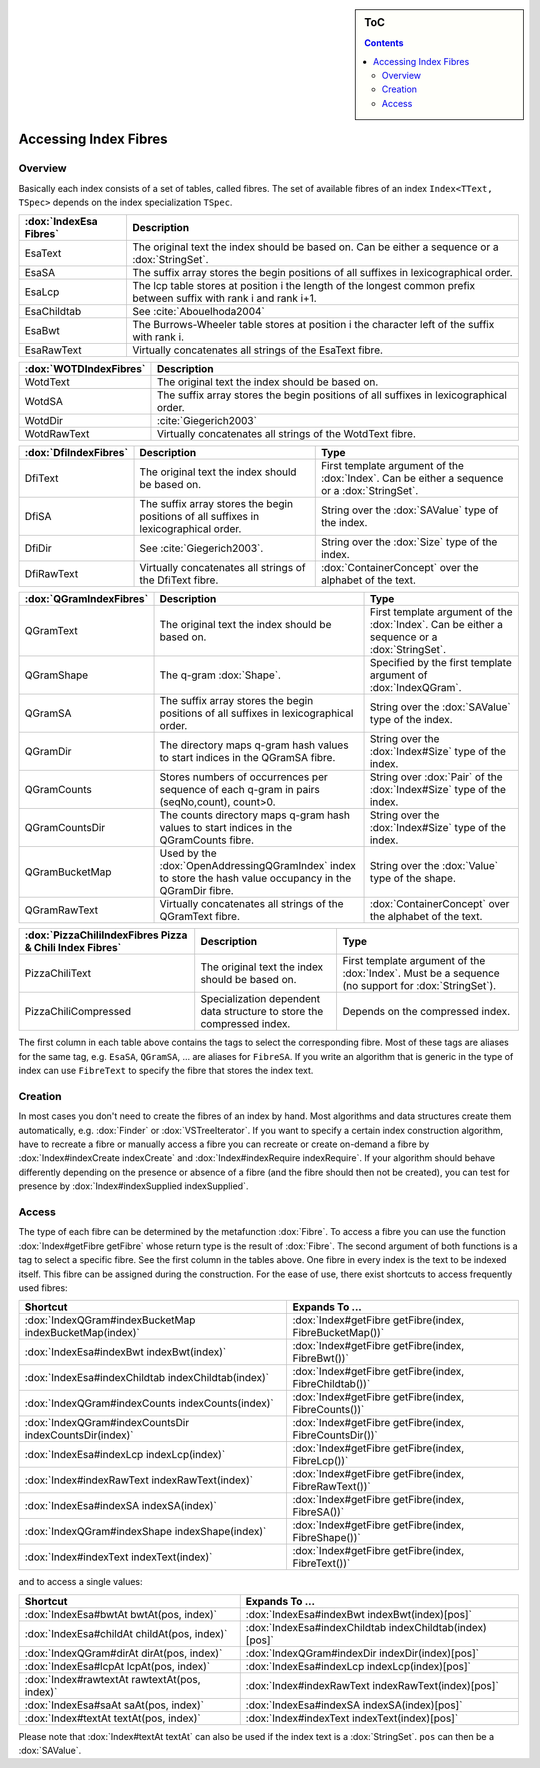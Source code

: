 .. sidebar:: ToC

   .. contents::


.. _how-to-access-index-fibres:

Accessing Index Fibres
======================

Overview
--------

Basically each index consists of a set of tables, called fibres.
The set of available fibres of an index ``Index<TText, TSpec>`` depends on the index specialization ``TSpec``.

+------------------------+---------------------------------------------------------------------------------------------------------------------+
| :dox:`IndexEsa Fibres` | Description                                                                                                         |
+========================+=====================================================================================================================+
| EsaText                | The original text the index should be based on.                                                                     |
|                        | Can be either a sequence or a :dox:`StringSet`.                                                                     |
+------------------------+---------------------------------------------------------------------------------------------------------------------+
| EsaSA                  | The suffix array stores the begin positions of all suffixes in lexicographical order.                               |
+------------------------+---------------------------------------------------------------------------------------------------------------------+
| EsaLcp                 | The lcp table stores at position i the length of the longest common prefix between suffix with rank i and rank i+1. |
+------------------------+---------------------------------------------------------------------------------------------------------------------+
| EsaChildtab            | See :cite:`Abouelhoda2004`                                                                                          |
+------------------------+---------------------------------------------------------------------------------------------------------------------+
| EsaBwt                 | The Burrows-Wheeler table stores at position i the character left of the suffix with rank i.                        |
+------------------------+---------------------------------------------------------------------------------------------------------------------+
| EsaRawText             | Virtually concatenates all strings of the EsaText fibre.                                                            |
+------------------------+---------------------------------------------------------------------------------------------------------------------+

+------------------------+----------------------------------------------------------------------------------------------+
| :dox:`WOTDIndexFibres` | Description                                                                                  |
+========================+==============================================================================================+
| WotdText               | The original text the index should be based on.                                              |
+------------------------+----------------------------------------------------------------------------------------------+
| WotdSA                 | The suffix array stores the begin positions of all suffixes in lexicographical order.        |
+------------------------+----------------------------------------------------------------------------------------------+
| WotdDir                | :cite:`Giegerich2003`                                                                        |
+------------------------+----------------------------------------------------------------------------------------------+
| WotdRawText            | Virtually concatenates all strings of the WotdText fibre.                                    |
+------------------------+----------------------------------------------------------------------------------------------+

+-----------------------+--------------------------------------------------------------------------------------------------+----------------------------------------------------------------------------------------------+
| :dox:`DfiIndexFibres` | Description                                                                                      | Type                                                                                         |
+=======================+==================================================================================================+==============================================================================================+
| DfiText               | The original text the index should be based on.                                                  | First template argument of the :dox:`Index`. Can be either a sequence or a :dox:`StringSet`. |
+-----------------------+--------------------------------------------------------------------------------------------------+----------------------------------------------------------------------------------------------+
| DfiSA                 | The suffix array stores the begin positions of all suffixes in lexicographical order.            | String over the :dox:`SAValue` type of the index.                                            |
+-----------------------+--------------------------------------------------------------------------------------------------+----------------------------------------------------------------------------------------------+
| DfiDir                | See :cite:`Giegerich2003`.                                                                       | String over the :dox:`Size` type of the index.                                               |
+-----------------------+--------------------------------------------------------------------------------------------------+----------------------------------------------------------------------------------------------+
| DfiRawText            | Virtually concatenates all strings of the DfiText fibre.                                         | :dox:`ContainerConcept` over the alphabet of the text.                                       |
+-----------------------+--------------------------------------------------------------------------------------------------+----------------------------------------------------------------------------------------------+

+-------------------------+------------------------------------------------------------------------------------------------------------+----------------------------------------------------------------------------------------------+
| :dox:`QGramIndexFibres` | Description                                                                                                | Type                                                                                         |
+=========================+============================================================================================================+==============================================================================================+
| QGramText               | The original text the index should be based on.                                                            | First template argument of the :dox:`Index`. Can be either a sequence or a :dox:`StringSet`. |
+-------------------------+------------------------------------------------------------------------------------------------------------+----------------------------------------------------------------------------------------------+
| QGramShape              | The q-gram :dox:`Shape`.                                                                                   | Specified by the first template argument of :dox:`IndexQGram`.                               |
+-------------------------+------------------------------------------------------------------------------------------------------------+----------------------------------------------------------------------------------------------+
| QGramSA                 | The suffix array stores the begin positions of all suffixes in lexicographical order.                      | String over the :dox:`SAValue` type of the index.                                            |
+-------------------------+------------------------------------------------------------------------------------------------------------+----------------------------------------------------------------------------------------------+
| QGramDir                | The directory maps q-gram hash values to start indices in the QGramSA fibre.                               | String over the :dox:`Index#Size` type of the index.                                         |
+-------------------------+------------------------------------------------------------------------------------------------------------+----------------------------------------------------------------------------------------------+
| QGramCounts             | Stores numbers of occurrences per sequence of each q-gram in pairs (seqNo,count), count>0.                 | String over :dox:`Pair` of the :dox:`Index#Size` type of the index.                          |
+-------------------------+------------------------------------------------------------------------------------------------------------+----------------------------------------------------------------------------------------------+
| QGramCountsDir          | The counts directory maps q-gram hash values to start indices in the QGramCounts fibre.                    | String over the :dox:`Index#Size` type of the index.                                         |
+-------------------------+------------------------------------------------------------------------------------------------------------+----------------------------------------------------------------------------------------------+
| QGramBucketMap          | Used by the :dox:`OpenAddressingQGramIndex` index to store the hash value occupancy in the QGramDir fibre. | String over the :dox:`Value` type of the shape.                                              |
+-------------------------+------------------------------------------------------------------------------------------------------------+----------------------------------------------------------------------------------------------+
| QGramRawText            | Virtually concatenates all strings of the QGramText fibre.                                                 | :dox:`ContainerConcept` over the alphabet of the text.                                       |
+-------------------------+------------------------------------------------------------------------------------------------------------+----------------------------------------------------------------------------------------------+

+---------------------------------------------------------+------------------------------------------------------------------------+----------------------------------------------------------------------------------------------------+
| :dox:`PizzaChiliIndexFibres Pizza & Chili Index Fibres` | Description                                                            | Type                                                                                               |
+=========================================================+========================================================================+====================================================================================================+
| PizzaChiliText                                          | The original text the index should be based on.                        | First template argument of the :dox:`Index`. Must be a sequence (no support for :dox:`StringSet`). |
+---------------------------------------------------------+------------------------------------------------------------------------+----------------------------------------------------------------------------------------------------+
| PizzaChiliCompressed                                    | Specialization dependent data structure to store the compressed index. | Depends on the compressed index.                                                                   |
+---------------------------------------------------------+------------------------------------------------------------------------+----------------------------------------------------------------------------------------------------+

The first column in each table above contains the tags to select the corresponding fibre.
Most of these tags are aliases for the same tag, e.g. ``EsaSA``, ``QGramSA``, ... are aliases for ``FibreSA``.
If you write an algorithm that is generic in the type of index can use ``FibreText`` to specify the fibre that stores the index text.

Creation
--------

In most cases you don't need to create the fibres of an index by hand.
Most algorithms and data structures create them automatically, e.g. :dox:`Finder` or :dox:`VSTreeIterator`.
If you want to specify a certain index construction algorithm, have to recreate a fibre or manually access a fibre you can recreate or create on-demand a fibre by :dox:`Index#indexCreate indexCreate` and :dox:`Index#indexRequire indexRequire`.
If your algorithm should behave differently depending on the presence or absence of a fibre (and the fibre should then not be created), you can test for presence by :dox:`Index#indexSupplied indexSupplied`.

Access
------

The type of each fibre can be determined by the metafunction :dox:`Fibre`.
To access a fibre you can use the function :dox:`Index#getFibre getFibre` whose return type is the result of :dox:`Fibre`.
The second argument of both functions is a tag to select a specific fibre.
See the first column in the tables above.
One fibre in every index is the text to be indexed itself.
This fibre can be assigned during the construction.
For the ease of use, there exist shortcuts to access frequently used fibres:

+--------------------------------------------------------+---------------------------------------------------------+
| Shortcut                                               | Expands To ...                                          |
+========================================================+=========================================================+
| :dox:`IndexQGram#indexBucketMap indexBucketMap(index)` | :dox:`Index#getFibre getFibre(index, FibreBucketMap())` |
+--------------------------------------------------------+---------------------------------------------------------+
| :dox:`IndexEsa#indexBwt indexBwt(index)`               | :dox:`Index#getFibre getFibre(index, FibreBwt())`       |
+--------------------------------------------------------+---------------------------------------------------------+
| :dox:`IndexEsa#indexChildtab indexChildtab(index)`     | :dox:`Index#getFibre getFibre(index, FibreChildtab())`  |
+--------------------------------------------------------+---------------------------------------------------------+
| :dox:`IndexQGram#indexCounts indexCounts(index)`       | :dox:`Index#getFibre getFibre(index, FibreCounts())`    |
+--------------------------------------------------------+---------------------------------------------------------+
| :dox:`IndexQGram#indexCountsDir indexCountsDir(index)` | :dox:`Index#getFibre getFibre(index, FibreCountsDir())` |
+--------------------------------------------------------+---------------------------------------------------------+
| :dox:`IndexEsa#indexLcp indexLcp(index)`               | :dox:`Index#getFibre getFibre(index, FibreLcp())`       |
+--------------------------------------------------------+---------------------------------------------------------+
| :dox:`Index#indexRawText indexRawText(index)`          | :dox:`Index#getFibre getFibre(index, FibreRawText())`   |
+--------------------------------------------------------+---------------------------------------------------------+
| :dox:`IndexEsa#indexSA indexSA(index)`                 | :dox:`Index#getFibre getFibre(index, FibreSA())`        |
+--------------------------------------------------------+---------------------------------------------------------+
| :dox:`IndexQGram#indexShape indexShape(index)`         | :dox:`Index#getFibre getFibre(index, FibreShape())`     |
+--------------------------------------------------------+---------------------------------------------------------+
| :dox:`Index#indexText indexText(index)`                | :dox:`Index#getFibre getFibre(index, FibreText())`      |
+--------------------------------------------------------+---------------------------------------------------------+

and to access a single values:

+----------------------------------------------+---------------------------------------------------------+
| Shortcut                                     | Expands To ...                                          |
+==============================================+=========================================================+
| :dox:`IndexEsa#bwtAt bwtAt(pos, index)`      | :dox:`IndexEsa#indexBwt indexBwt(index)[pos]`           |
+----------------------------------------------+---------------------------------------------------------+
| :dox:`IndexEsa#childAt childAt(pos, index)`  | :dox:`IndexEsa#indexChildtab indexChildtab(index)[pos]` |
+----------------------------------------------+---------------------------------------------------------+
| :dox:`IndexQGram#dirAt dirAt(pos, index)`    | :dox:`IndexQGram#indexDir indexDir(index)[pos]`         |
+----------------------------------------------+---------------------------------------------------------+
| :dox:`IndexEsa#lcpAt lcpAt(pos, index)`      | :dox:`IndexEsa#indexLcp indexLcp(index)[pos]`           |
+----------------------------------------------+---------------------------------------------------------+
| :dox:`Index#rawtextAt rawtextAt(pos, index)` | :dox:`Index#indexRawText indexRawText(index)[pos]`      |
+----------------------------------------------+---------------------------------------------------------+
| :dox:`IndexEsa#saAt saAt(pos, index)`        | :dox:`IndexEsa#indexSA indexSA(index)[pos]`             |
+----------------------------------------------+---------------------------------------------------------+
| :dox:`Index#textAt textAt(pos, index)`       | :dox:`Index#indexText indexText(index)[pos]`            |
+----------------------------------------------+---------------------------------------------------------+

Please note that :dox:`Index#textAt textAt` can also be used if the index text is a :dox:`StringSet`.
``pos`` can then be a :dox:`SAValue`.
